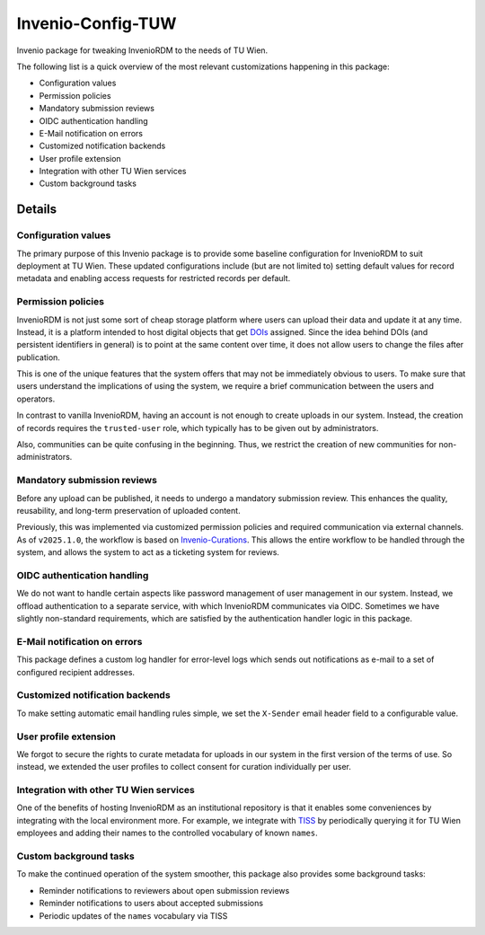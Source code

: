 ..
    Copyright (C) 2020-2025 TU Wien.

    Invenio-Config-TUW is free software; you can redistribute it and/or
    modify it under the terms of the MIT License; see LICENSE file for more
    details.

====================
 Invenio-Config-TUW
====================

Invenio package for tweaking InvenioRDM to the needs of TU Wien.

The following list is a quick overview of the most relevant customizations happening in this package:

* Configuration values
* Permission policies
* Mandatory submission reviews
* OIDC authentication handling
* E-Mail notification on errors
* Customized notification backends
* User profile extension
* Integration with other TU Wien services
* Custom background tasks


Details
=======

Configuration values
--------------------

The primary purpose of this Invenio package is to provide some baseline configuration for InvenioRDM to suit deployment at TU Wien.
These updated configurations include (but are not limited to) setting default values for record metadata and enabling access requests for restricted records per default.


Permission policies
-------------------

InvenioRDM is not just some sort of cheap storage platform where users can upload their data and update it at any time.
Instead, it is a platform intended to host digital objects that get `DOIs <https://www.doi.org/>`_ assigned.
Since the idea behind DOIs (and persistent identifiers in general) is to point at the same content over time, it does not allow users to change the files after publication.

This is one of the unique features that the system offers that may not be immediately obvious to users.
To make sure that users understand the implications of using the system, we require a brief communication between the users and operators.

In contrast to vanilla InvenioRDM, having an account is not enough to create uploads in our system.
Instead, the creation of records requires the ``trusted-user`` role, which typically has to be given out by administrators.

Also, communities can be quite confusing in the beginning.
Thus, we restrict the creation of new communities for non-administrators.


Mandatory submission reviews
----------------------------

Before any upload can be published, it needs to undergo a mandatory submission review.
This enhances the quality, reusability, and long-term preservation of uploaded content.

Previously, this was implemented via customized permission policies and required communication via external channels.
As of ``v2025.1.0``, the workflow is based on `Invenio-Curations <https://github.com/tu-graz-library/invenio-curations>`_.
This allows the entire workflow to be handled through the system, and allows the system to act as a ticketing system for reviews.


OIDC authentication handling
----------------------------

We do not want to handle certain aspects like password management of user management in our system.
Instead, we offload authentication to a separate service, with which InvenioRDM communicates via OIDC.
Sometimes we have slightly non-standard requirements, which are satisfied by the authentication handler logic in this package.


E-Mail notification on errors
-----------------------------

This package defines a custom log handler for error-level logs which sends out notifications as e-mail to a set of configured recipient addresses.


Customized notification backends
--------------------------------

To make setting automatic email handling rules simple, we set the ``X-Sender`` email header field to a configurable value.


User profile extension
----------------------

We forgot to secure the rights to curate metadata for uploads in our system in the first version of the terms of use.
So instead, we extended the user profiles to collect consent for curation individually per user.


Integration with other TU Wien services
---------------------------------------

One of the benefits of hosting InvenioRDM as an institutional repository is that it enables some conveniences by integrating with the local environment more.
For example, we integrate with `TISS <https://tiss.tuwien.ac.at/>`_ by periodically querying it for TU Wien employees and adding their names to the controlled vocabulary of known ``names``.


Custom background tasks
-----------------------

To make the continued operation of the system smoother, this package also provides some background tasks:

* Reminder notifications to reviewers about open submission reviews
* Reminder notifications to users about accepted submissions
* Periodic updates of the ``names`` vocabulary via TISS

